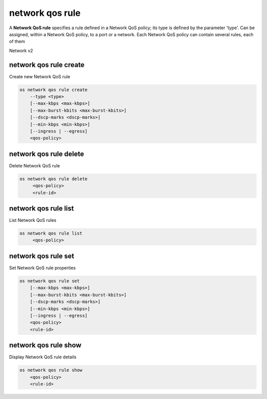 ================
network qos rule
================

A **Network QoS rule** specifies a rule defined in a Network QoS policy; its
type is defined by the parameter 'type'. Can be assigned, within a Network QoS
policy, to a port or a network. Each Network QoS policy can contain several
rules, each of them

Network v2

network qos rule create
-----------------------

Create new Network QoS rule

.. program:: network qos rule create
.. code:: bash

    os network qos rule create
        --type <type>
        [--max-kbps <max-kbps>]
        [--max-burst-kbits <max-burst-kbits>]
        [--dscp-marks <dscp-marks>]
        [--min-kbps <min-kbps>]
        [--ingress | --egress]
        <qos-policy>

.. option:: --type <type>

    QoS rule type (minimum-bandwidth, dscp-marking, bandwidth-limit)

.. option:: --max-kbps <min-kbps>

    Maximum bandwidth in kbps

.. option:: --max-burst-kbits <max-burst-kbits>

    Maximum burst in kilobits, 0 means automatic

.. option:: --dscp-mark <dscp-mark>

    DSCP mark: value can be 0, even numbers from 8-56, excluding 42, 44, 50,
    52, and 54

.. option:: --min-kbps <min-kbps>

    Minimum guaranteed bandwidth in kbps

.. option:: --ingress

    Ingress traffic direction from the project point of view

.. option:: --egress

    Egress traffic direction from the project point of view

.. describe:: <qos-policy>

    QoS policy that contains the rule (name or ID)

network qos rule delete
-----------------------

Delete Network QoS rule

.. program:: network qos rule delete
.. code:: bash

    os network qos rule delete
         <qos-policy>
         <rule-id>

.. describe:: <qos-policy>

    QoS policy that contains the rule (name or ID)

.. describe:: <rule-id>

    Network QoS rule to delete (ID)

network qos rule list
---------------------

List Network QoS rules

.. program:: network qos rule list
.. code:: bash

    os network qos rule list
         <qos-policy>

.. describe:: <qos-policy>

    QoS policy that contains the rule (name or ID)

network qos rule set
--------------------

Set Network QoS rule properties

.. program:: network qos rule set
.. code:: bash

    os network qos rule set
        [--max-kbps <max-kbps>]
        [--max-burst-kbits <max-burst-kbits>]
        [--dscp-marks <dscp-marks>]
        [--min-kbps <min-kbps>]
        [--ingress | --egress]
        <qos-policy>
        <rule-id>

.. option:: --max-kbps <min-kbps>

    Maximum bandwidth in kbps

.. option:: --max-burst-kbits <max-burst-kbits>

    Maximum burst in kilobits, 0 means automatic

.. option:: --dscp-mark <dscp-mark>

    DSCP mark: value can be 0, even numbers from 8-56, excluding 42, 44, 50,
    52, and 54

.. option:: --min-kbps <min-kbps>

    Minimum guaranteed bandwidth in kbps

.. option:: --ingress

    Ingress traffic direction from the project point of view

.. option:: --egress

    Egress traffic direction from the project point of view

.. describe:: <qos-policy>

    QoS policy that contains the rule (name or ID)

.. describe:: <rule-id>

    Network QoS rule to delete (ID)

network qos rule show
---------------------

Display Network QoS rule details

.. program:: network qos rule show
.. code:: bash

    os network qos rule show
        <qos-policy>
        <rule-id>

.. describe:: <qos-policy>

    QoS policy that contains the rule (name or ID)

.. describe:: <rule-id>

    Network QoS rule to delete (ID)

